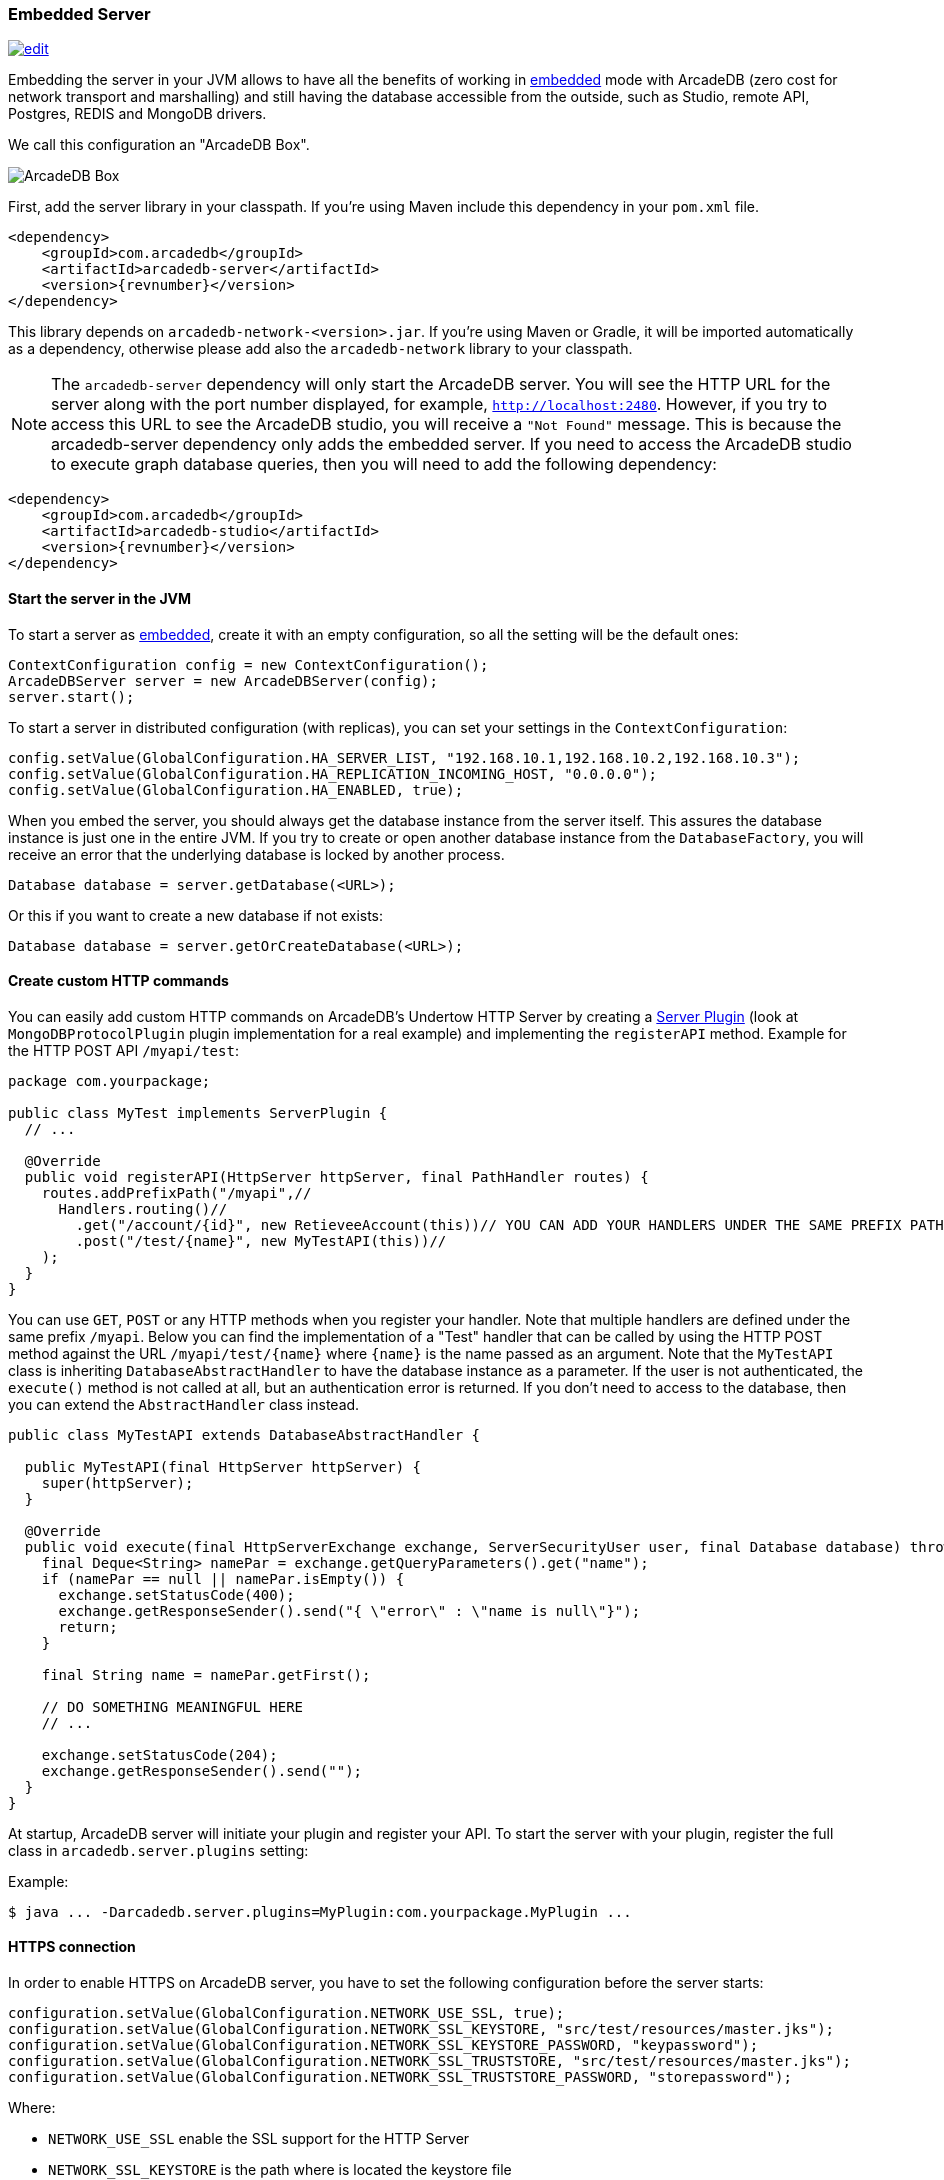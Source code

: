 [[embedded-server]]
=== Embedded Server
image:../images/edit.png[link="https://github.com/ArcadeData/arcadedb-docs/blob/main/src/main/asciidoc/developer-guide/embed-server.adoc" float="right"]

Embedding the server in your JVM allows to have all the benefits of working in <<embedded-server,embedded>> mode with ArcadeDB (zero cost for network transport and marshalling) and still having the database accessible from the outside, such as Studio, remote API, Postgres, REDIS and MongoDB drivers.

We call this configuration an "ArcadeDB Box".

image::../images/arcadedb-box.png[alt="ArcadeDB Box",align="center"]

First, add the server library in your classpath.
If you're using Maven include this dependency in your `pom.xml` file.

[source,xml, subs="+attributes"]
----
<dependency>
    <groupId>com.arcadedb</groupId>
    <artifactId>arcadedb-server</artifactId>
    <version>{revnumber}</version>
</dependency>
----

This library depends on `arcadedb-network-<version>.jar`.
If you're using Maven or Gradle, it will be imported automatically as a dependency, otherwise please add also the `arcadedb-network` library to your classpath.

NOTE: The `arcadedb-server` dependency will only start the ArcadeDB server. You will see the HTTP URL for the server along with the port number displayed, for example, `http://localhost:2480`. However, if you try to access this URL to see the ArcadeDB studio, you will receive a `"Not Found"` message. This is because the arcadedb-server dependency only adds the embedded server. 
If you need to access the ArcadeDB studio to execute graph database queries, then you will need to add the following dependency:

[source,xml, subs="+attributes"]
----
<dependency>
    <groupId>com.arcadedb</groupId>
    <artifactId>arcadedb-studio</artifactId>
    <version>{revnumber}</version>
</dependency>
----

==== Start the server in the JVM

To start a server as <<embedded-server,embedded>>, create it with an empty configuration, so all the setting will be the default ones:

[source,java]
----
ContextConfiguration config = new ContextConfiguration();
ArcadeDBServer server = new ArcadeDBServer(config);
server.start();
----

To start a server in distributed configuration (with replicas), you can set your settings in the `ContextConfiguration`:

[source,java]
----
config.setValue(GlobalConfiguration.HA_SERVER_LIST, "192.168.10.1,192.168.10.2,192.168.10.3");
config.setValue(GlobalConfiguration.HA_REPLICATION_INCOMING_HOST, "0.0.0.0");
config.setValue(GlobalConfiguration.HA_ENABLED, true);
----

When you embed the server, you should always get the database instance from the server itself.
This assures the database instance is just one in the entire JVM.
If you try to create or open another database instance from the `DatabaseFactory`, you will receive an error that the underlying database is locked by another process.

[source,java]
----
Database database = server.getDatabase(<URL>);
----

Or this if you want to create a new database if not exists:

[source,java]
----
Database database = server.getOrCreateDatabase(<URL>);
----

[[custom-http]]
==== Create custom HTTP commands

You can easily add custom HTTP commands on ArcadeDB's Undertow HTTP Server by creating a <<server-plugin,Server Plugin>> (look at `MongoDBProtocolPlugin` plugin implementation for a real example) and implementing the `registerAPI` method.
Example for the HTTP POST API `/myapi/test`:

[source,java]
----
package com.yourpackage;

public class MyTest implements ServerPlugin {
  // ...

  @Override
  public void registerAPI(HttpServer httpServer, final PathHandler routes) {
    routes.addPrefixPath("/myapi",//
      Handlers.routing()//
        .get("/account/{id}", new RetieveeAccount(this))// YOU CAN ADD YOUR HANDLERS UNDER THE SAME PREFIX PATH
        .post("/test/{name}", new MyTestAPI(this))//
    );
  }
}
----

You can use `GET`, `POST` or any HTTP methods when you register your handler.
Note that multiple handlers are defined under the same prefix `/myapi`.
Below you can find the implementation of a "Test" handler that can be called by using the HTTP POST method against the URL `/myapi/test/{name}` where `{name}` is the name passed as an argument.
Note that the `MyTestAPI` class is inheriting `DatabaseAbstractHandler` to have the database instance as a parameter.
If the user is not authenticated, the `execute()` method is not called at all, but an authentication error is returned. If you don't need to access to the database, then you can extend the `AbstractHandler` class instead.

[source,java]
----
public class MyTestAPI extends DatabaseAbstractHandler {

  public MyTestAPI(final HttpServer httpServer) {
    super(httpServer);
  }

  @Override
  public void execute(final HttpServerExchange exchange, ServerSecurityUser user, final Database database) throws IOException {
    final Deque<String> namePar = exchange.getQueryParameters().get("name");
    if (namePar == null || namePar.isEmpty()) {
      exchange.setStatusCode(400);
      exchange.getResponseSender().send("{ \"error\" : \"name is null\"}");
      return;
    }

    final String name = namePar.getFirst();

    // DO SOMETHING MEANINGFUL HERE
    // ...

    exchange.setStatusCode(204);
    exchange.getResponseSender().send("");
  }
}
----

At startup, ArcadeDB server will initiate your plugin and register your API.
To start the server with your plugin, register the full class in
`arcadedb.server.plugins` setting:

Example:

[source,shell]
----
$ java ... -Darcadedb.server.plugins=MyPlugin:com.yourpackage.MyPlugin ...
----

==== HTTPS connection

In order to enable HTTPS on ArcadeDB server, you have to set the following configuration before the server starts:

[source,java]
----
configuration.setValue(GlobalConfiguration.NETWORK_USE_SSL, true);
configuration.setValue(GlobalConfiguration.NETWORK_SSL_KEYSTORE, "src/test/resources/master.jks");
configuration.setValue(GlobalConfiguration.NETWORK_SSL_KEYSTORE_PASSWORD, "keypassword");
configuration.setValue(GlobalConfiguration.NETWORK_SSL_TRUSTSTORE, "src/test/resources/master.jks");
configuration.setValue(GlobalConfiguration.NETWORK_SSL_TRUSTSTORE_PASSWORD, "storepassword");
----

Where:

- `NETWORK_USE_SSL` enable the SSL support for the HTTP Server
- `NETWORK_SSL_KEYSTORE` is the path where is located the keystore file
- `NETWORK_SSL_KEYSTORE_PASSWORD` is the keystore password
- `NETWORK_SSL_TRUSTSTORE` is the path where is located the truststore file
- `NETWORK_SSL_TRUSTSTORE_PASSWORD` is the truststore password

Note that the default port for HTTPs is configured via the global setting:

[source,java]
----
GlobalConfiguration.SERVER_HTTPS_INCOMING_PORT
----

And by default starts from 2490 to 2499 (increases the port if it's already occupied).

NOTE: if HTTP or HTTPS port are already used, the next ports are used. With the default range of 2480-2489 for HTTP and 2490-2499 for HTTPS, if the port 2480 is not available, then the next port for both HTTP and HTTPS will be used, namely 2481 for HTTP and 2491 for HTTPS

==== Replication between boxes

You can replicate databases across multiple boxes to have true high availability:

image::../images/arcadedb-boxes.png[alt="ArcadeDB Box",align="center"]

